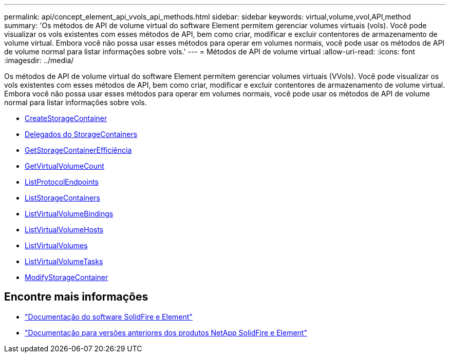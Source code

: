 ---
permalink: api/concept_element_api_vvols_api_methods.html 
sidebar: sidebar 
keywords: virtual,volume,vvol,API,method 
summary: 'Os métodos de API de volume virtual do software Element permitem gerenciar volumes virtuais (vols). Você pode visualizar os vols existentes com esses métodos de API, bem como criar, modificar e excluir contentores de armazenamento de volume virtual. Embora você não possa usar esses métodos para operar em volumes normais, você pode usar os métodos de API de volume normal para listar informações sobre vols.' 
---
= Métodos de API de volume virtual
:allow-uri-read: 
:icons: font
:imagesdir: ../media/


[role="lead"]
Os métodos de API de volume virtual do software Element permitem gerenciar volumes virtuais (VVols). Você pode visualizar os vols existentes com esses métodos de API, bem como criar, modificar e excluir contentores de armazenamento de volume virtual. Embora você não possa usar esses métodos para operar em volumes normais, você pode usar os métodos de API de volume normal para listar informações sobre vols.

* xref:reference_element_api_createstoragecontainer.adoc[CreateStorageContainer]
* xref:reference_element_api_deletestoragecontainers.adoc[Delegados do StorageContainers]
* xref:reference_element_api_getstoragecontainerefficiency.adoc[GetStorageContainerEfficiência]
* xref:reference_element_api_getvirtualvolumecount.adoc[GetVirtualVolumeCount]
* xref:reference_element_api_listprotocolendpoints.adoc[ListProtocolEndpoints]
* xref:reference_element_api_liststoragecontainers.adoc[ListStorageContainers]
* xref:reference_element_api_listvirtualvolumebindings.adoc[ListVirtualVolumeBindings]
* xref:reference_element_api_listvirtualvolumehosts.adoc[ListVirtualVolumeHosts]
* xref:reference_element_api_listvirtualvolumes.adoc[ListVirtualVolumes]
* xref:reference_element_api_listvirtualvolumetasks.adoc[ListVirtualVolumeTasks]
* xref:reference_element_api_modifystoragecontainer.adoc[ModifyStorageContainer]




== Encontre mais informações

* https://docs.netapp.com/us-en/element-software/index.html["Documentação do software SolidFire e Element"]
* https://docs.netapp.com/sfe-122/topic/com.netapp.ndc.sfe-vers/GUID-B1944B0E-B335-4E0B-B9F1-E960BF32AE56.html["Documentação para versões anteriores dos produtos NetApp SolidFire e Element"^]

